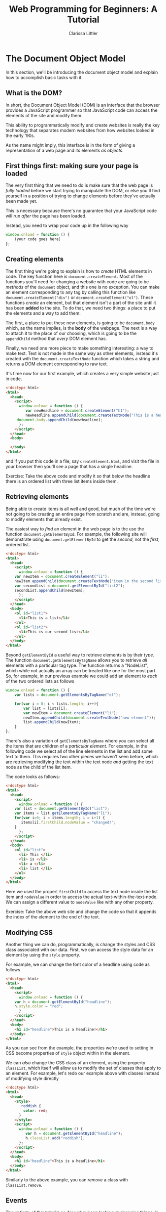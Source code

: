 #+TITLE: Web Programming for Beginners: A Tutorial
#+AUTHOR: Clarissa Littler
#+OPTIONS: toc:nil
#+LaTeX_HEADER: \usepackage{array,mathtools,amsmath}
#+LaTeX_HEADER: \usepackage{xcolor}
#+LaTeX_HEADER: \usepackage{color}
#+LaTeX_HEADER: \usepackage{framed}
#+LaTeX_HEADER: \usepackage{minted}
#+LaTeX_HEADER: \newcommand*{\carry}[1][1]{\overset{#1}}
#+LaTeX_HEADER: \newcolumntype{B}[1]{r*{#1}{@{\,}r}}
#+LaTeX_HEADER: \newcommand{\key}[1]{\textcolor{blue}{#1}}
#+LaTeX_HEADER: \definecolor{shadecolor}{gray}{0.8}
#+LaTeX_HEADER: \setlength{\parskip}{0.5em}

* The Document Object Model
  In this section, we'll be introducing the document object model and explain how to accomplish basic tasks with it.
** What is the DOM?
   In short, the Document Object Model (DOM) is an interface that the browser provides a JavaScript programmer so that JavaScript code can access the elements of the site and modify them.

   This ability to programmatically modify and create websites is really the key technology that separates modern websites from how websites looked in the early '90s.

   As the name might imply, this interface is in the form of giving a representation of a web page and its elements /as objects/.
** First things first: making sure your page is loaded
  The very first thing that we need to do is make sure that the web page is /fully loaded/ before we start trying to manipulate the DOM, or else you'll find yourself in a position of trying to change elements before they've actually been made yet. 
 
  This is necessary because there's no guarantee that your JavaScript code will run /after/ the page has been loaded.

  Instead, you need to wrap your code up in the following way

  #+BEGIN_SRC js :exports code
    window.onload = function () {
        (your code goes here) 
    };
  #+END_SRC
** Creating elements
   :PROPERTIES:
   :ORDERED:  t
   :END:

   The first thing we're going to explain is how to /create/ HTML elements in code. The key function here is =document.createElement=. Most of the functions you'll need for changing a website with code are going to be /methods/ of the =document= object, and this one is no exception. You can make an element corresponding to any tag by calling this function like =document.createElement("div")= or =document.createElement("ol")=. These functions /create/ an element, but that element isn't a part of the site until it has been *added* to the site. To do that, we need two things: a place to put the elements and a way to add them. 

   The first, a place to put these new elements, is going to be =document.body= which, as the name implies, is the *body* of the webpage. The next is a way to attach it to the place of our choosing, which is going to be the =appendChild= method that /every/ DOM element has.

   Finally, we need one more piece to make something interesting: a way to make text. Text is not made in the same way as other elements, instead it's created with the =document.createTextNode= function which takes a string and returns a DOM element corresponding to raw text.

   It's time now for our first example, which creates a very simple website just in code.

   #+BEGIN_SRC html :exports code :tangle createElement.html
     <!doctype html>
     <html>
       <head>
         <script>
           window.onload = function () {
              var newHeadline = document.createElement("h1");
              newHeadline.appendChild(document.createTextNode("This is a headline!"));
	      document.body.appendChild(newHeadline);
           };
         </script>
       </head>
       <body>

       </body>
     </html>
   #+END_SRC

and if you put this code in a file, say =createElement.html=, and visit the file in your browser then you'll see a page that has a single headline.

#+LaTeX: \begin{framed}
Exercise: Take the above code and modify it so that below the headline there is an ordered list with three list items inside them.
#+LaTeX: \end{framed}
** Retrieving elements
   Being able to create items is all well and good, but much of the time we're not going to be creating an entire page from scratch and are, instead, going to modify elements that already exist. 

   The easiest way to /find/ an element in the web page is to the use the function =document.getElementById=. For example, the following site will demonstrate using =document.getElementById= to get the /second/, not the /first/, ordered list.

#+BEGIN_SRC html :exports code :tangle getElement.html
  <!doctype html>
  <html>
    <head>
      <script>
        window.onload = function () {
	  var newItem = document.createElement("li");
	  newItem.appendChild(document.createTextNode("item in the second list"));
	  var secondList = document.getElementById("list2");
	  secondList.appendChild(newItem);
        };
      </script>
    </head>
    <body>
      <ol id="list1">
        <li>This is a list</li>
      </ol>
      <ol id="list2">
        <li>This is our second list</li>
      </ol>
    </body>
  </html>
#+END_SRC


Beyond =getElementById= a useful way to retrieve elements is by their /type/. The function =document.getElementsByTagName= allows you to retrieve /all/ elements with a particular tag type. The function returns a "NodeList", which while not actually an array can be treated like one for the most part. So, for example, in our previous example we could add an element to /each/ of the two ordered lists as follows

#+BEGIN_SRC html :exports none :tangle getElementsByTagName.html
  <!doctype html>
  <html>
    <head>
      <script src="getElementsByTagName.js"></script>
    </head>
    <body>
      <ol id="list1">
        <li>This is a list</li>
      </ol>
      <ol id="list2">
        <li>This is our second list</li>
      </ol>
    </body>
  </html>
#+END_SRC

#+BEGIN_SRC js :exports code :tangle getElementsByTagName.js
  window.onload = function () {
      var lists = document.getElementsByTagName("ol");
    
      for(var i = 0; i < lists.length; i++){
          var list = lists[i];
          var newItem = document.createElement("li");
          newItem.appendChild(document.createTextNode("new element"));
          list.appendChild(newItem);
      }
  };
#+END_SRC

There's also a variation of =getElementsByTagName= where you can select all the items that are children of a /particular element/. For example, in the following code we select all of the line elements in the list and add some text to them. This requires two other pieces we haven't seen before, which are retrieving modifying the text within the text node /and/ getting the text node as the child of the list item.

The code looks as follows:

#+BEGIN_SRC html :exports code :tangle listsExample.html
  <!doctype html>
  <html>
    <head>
      <script>
        window.onload = function () {
	  var list = document.getElementById("list");
	  var items = list.getElementsByTagName("li");
	  for(var i=0; i < items.length; i = i+1) {
	     items[i].firstChild.nodeValue = "changed!";
	  }
        };
      </script>
    </head>
    <body>
      <ol id="list">
        <li> This </li>
        <li> is </li>
        <li> a </li>
        <li> list </li>
      </ol>
    </body>
  </html>
#+END_SRC

Here we used the propert =firstChild= to access the text node inside the list item and =nodeValue= in order to access the actual text-within-the-text-node. We can assign a different value to =nodeValue= like with any other property.

#+LaTeX: \begin{framed}
Exercise: Take the above web site and change the code so that it appends the index of the element to the end of the text.
#+LaTeX: \end{framed}
** Modifying CSS
   Another thing we can do, programmatically, is change the styles and CSS class associated with our data. First, we can access the style data for an element by using the =style= property. 

   For example, we can change the font color of a headline using code as follows

#+BEGIN_SRC html :exports code :tangle styleAccess.html
  <!doctype html>
  <html>
    <head>
      <script>
        window.onload = function () {
	  var h = document.getElementById("headline");
	  h.style.color = "red";
        }
      </script>
    </head>
    <body>
      <h1 id="headline">This is a headline!</h1>
    </body>
  </html>
#+END_SRC


  As you can see from the example, the properties we're used to setting in CSS become properties of =style= object within in the element.

We can /also/ change the CSS class of an element, using the property =classList=, which itself will allow us to modify the set of classes that apply to an element. For example, let's redo our example above with classes instead of modifying style directly


#+BEGIN_SRC html :exports code :tangle classModify.html
  <!doctype html>
  <html>
    <head>
      <style>
        .reddish {
          color: red;
        }
      </style>
      <script>
        window.onload = function () {
           var h = document.getElementById("headline");
           h.classList.add("reddish");
        };
      </script>
    </head>
    <body>
      <h1 id="headline">This is a headline</h1>
    </body>
  </html>
#+END_SRC


Similarly to the above example, you can /remove/ a class with =classList.remove=.

** Events
   The entirety of this tutorial so-far we've been looking at changing things, in some sense, before anything you really start using the page. There's been nothing /interactive/ yet. In order to add interactivety into our sites we need to learn about /events/ in JavaScript.

   Events are the connection between the user-interface and the code. Every time you click, type, or move your mouse the browser registers it as an /event/. Normally, nothing happens when these events fire, but you can add code that /listens/ for an event and then runs some function.

   Our first example will be the =mouseover= event. We're going to have a webpage with just a simple headline that changes color when you mouse over it. To do this, we're going to /add/ an event listener to the headline element for the =mouseover= event that will change the color to red and an event listener for the =mouseleave= event that will turn it back to black when you move the mouse away.


#+BEGIN_SRC html :exports code :tangle firstEvents.html
  <!doctype html>

  <html>
    <head>
      <script>
        window.onload = function () {
	   var h = document.getElementById("headline");
	   
	   h.addEventListener("mouseover", function () {
	      this.style.color = "red";
	   });

	   h.addEventListener("mouseleave", function () {
	      this.style.color = "black";
	   });
        };
      </script>
    </head>
    <body>
      <h1 id="headline">This is our headline!</h1>
    </body>
  </html>
#+END_SRC


There are a number of other events in JavaScript. There's a general reference available through [[https://developer.mozilla.org/en-US/docs/Web/Events][Mozilla]], but it's not the most beginner friendly list of possible events. Most of the ones you'll need are things like, =mouseover=, =mouseleave=, =click= and their ilk. 

We'll look at one more quick example, this one that will create a collapsing list. We'll wrap our content in a =div= and attach the event handlers to the =div= so that the mouse events are tracked over the total size of the visible content.


#+BEGIN_SRC html :exports code :tangle collapseList.html
  <!doctype html>

  <html>
    <head>
      <script>
        window.onload = function () {
          var list = document.getElementById("list");
	  var div = document.getElementById("content");
	  div.addEventListener("mouseover", function () {
	      list.style.display = "block";
	  });
	  div.addEventListener("mouseleave", function () {
	      list.style.display = "none";
	  });
        };
      </script>
    </head>
    <body>
      <div id="content">
        <h3>Our list is below here</h3>
        <ol id="list">
	  <li>First item</li>
          <li>Second item</li>
          <li>Third item</li>
          <li>Fourth item</li>
        </ol>
      </div>
    </body>
  </html>
#+END_SRC

** Using inputs and buttons
   Our final section in this beginner's tutorial is how to use buttons and inputs in your interactive code. 

   First, buttons are rather simple: mostly you'll use them by attaching a =click= event to them and running code accordingly. Second, we'll be specifically considering text inputs but this holds true for all inputs: you use the =value= property to retrieve the data that's inside the input. For a simple text input, this means the string that's currently inside the input.

   To demonstrate all these pieces, we'll create a very very simplified to-do list page where you can add items to a list from the text input. [fn:1] 

#+BEGIN_SRC html :exports code :tangle todoTut.html
  <html>
    <head>
      <script>
        window.onload = function () {
           var inputElement = document.getElementById("input");
           var todoList = document.getElementById("list");
           var addButton = document.getElementById("add");
    
           addButton.addEventListener("click", function () {
              var itemText = document.createTextNode(inputElement.value);
              var newItem = document.createElement("li");
              newItem.appendChild(itemText);
              todoList.appendChild(newItem);
              inputElement.value = "";
           });
         
	   inputElement.addEventListener("focus", function () {
	      inputElement.style.fontWeight = "bold";
	   });

	   inputElement.addEventListener("blur", function () {
	      inputElement.style.fontWeight = "normal";
	   });
        };

      </script>
    </head>
    <body>
      <h1>Welcome to your to-do list</h1>
      <ol id="list">
      </ol>
      <input id="input" type="text"></input>
      <button id="add">Add element</button>
    </body>
  </html>
#+END_SRC

The new events we've introduced are
   + click
   + focus, which is when the element gains focus
   + blur, which is when an element loses focus
* On Servers
These sections are To Be Written
** The role of a server
** Installing Node
** Asynchronous vs. Synchronous Execution
** The Simplest Node Server

* Footnotes

[fn:1] In later sections we'll expand this to be a *real* application that allows you to delete items and synchronize them with a server
